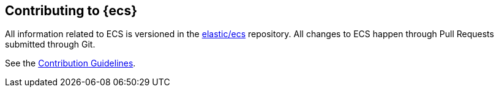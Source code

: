 [[ecs-contributing]]
== Contributing to {ecs}

All information related to ECS is versioned in the https://github.com/elastic/ecs[elastic/ecs] repository. All
changes to ECS happen through Pull Requests submitted through Git.

See the https://github.com/elastic/ecs/blob/master/CONTRIBUTING.md[Contribution Guidelines].

